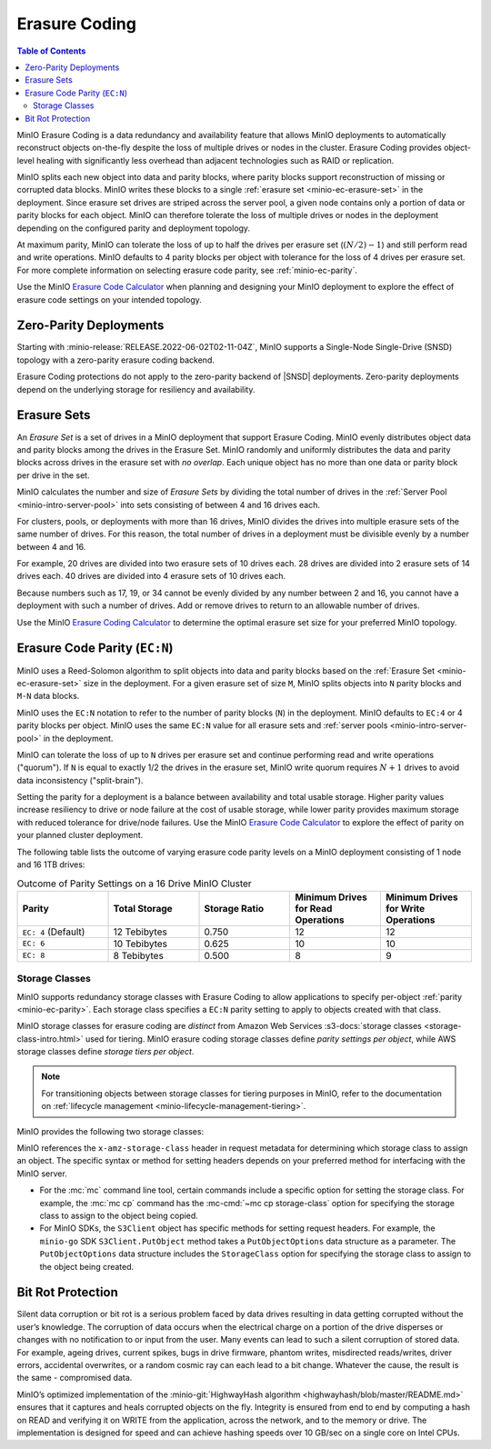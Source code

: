 .. _minio-erasure-coding:

==============
Erasure Coding
==============

.. default-domain:: minio

.. contents:: Table of Contents
   :local:
   :depth: 2

MinIO Erasure Coding is a data redundancy and availability feature that allows MinIO deployments to automatically reconstruct objects on-the-fly despite the loss of multiple drives or nodes in the cluster. 
Erasure Coding provides object-level healing with significantly less overhead than adjacent technologies such as RAID or replication. 

MinIO splits each new object into data and parity blocks, where parity blocks support reconstruction of missing or corrupted data blocks. 
MinIO writes these blocks to a single :ref:`erasure set <minio-ec-erasure-set>` in the deployment.
Since erasure set drives are striped across the server pool, a given node contains only a portion of data or parity blocks for each object.
MinIO can therefore tolerate the loss of multiple drives or nodes in the deployment depending on the configured parity and deployment topology.

.. image:: /images/erasure-code.jpg
   :width: 600px
   :alt: MinIO Erasure Coding example
   :align: center

At maximum parity, MinIO can tolerate the loss of up to half the drives per erasure set (:math:`(N / 2) - 1`) and still perform read and write operations. 
MinIO defaults to 4 parity blocks per object with tolerance for the loss of 4 drives per erasure set. 
For more complete information on selecting erasure code parity, see :ref:`minio-ec-parity`.

Use the MinIO `Erasure Code Calculator <https://min.io/product/erasure-code-calculator?ref=docs>`__ when planning and designing your MinIO deployment to explore the effect of erasure code settings on your intended topology.

Zero-Parity Deployments
-----------------------

Starting with :minio-release:`RELEASE.2022-06-02T02-11-04Z`, MinIO supports a Single-Node Single-Drive (SNSD) topology with a zero-parity erasure coding backend. 

Erasure Coding protections do not apply to the zero-parity backend of |SNSD| deployments.
Zero-parity deployments depend on the underlying storage for resiliency and availability.

.. _minio-ec-erasure-set:

Erasure Sets
------------

An *Erasure Set* is a set of drives in a MinIO deployment that support Erasure Coding. 
MinIO evenly distributes object data and parity blocks among the drives in the Erasure Set. 
MinIO randomly and uniformly distributes the data and parity blocks across drives in the erasure set with *no overlap*. 
Each unique object has no more than one data or parity block per drive in the set.

MinIO calculates the number and size of *Erasure Sets* by dividing the total number of drives in the :ref:`Server Pool <minio-intro-server-pool>` into sets consisting of between 4 and 16 drives each. 

For clusters, pools, or deployments with more than 16 drives, MinIO divides the drives into multiple erasure sets of the same number of drives.
For this reason, the total number of drives in a deployment must be divisible evenly by a number between 4 and 16.

For example, 20 drives are divided into two erasure sets of 10 drives each.
28 drives are divided into 2 erasure sets of 14 drives each.
40 drives are divided into 4 erasure sets of 10 drives each.

Because numbers such as 17, 19, or 34 cannot be evenly divided by any number between 2 and 16, you cannot have a deployment with such a number of drives.
Add or remove drives to return to an allowable number of drives.

Use the MinIO `Erasure Coding Calculator <https://min.io/product/erasure-code-calculator>`__ to determine the optimal erasure set size for your preferred MinIO topology.

.. _minio-ec-parity:

Erasure Code Parity (``EC:N``)
------------------------------

MinIO uses a Reed-Solomon algorithm to split objects into data and parity blocks based on the :ref:`Erasure Set <minio-ec-erasure-set>` size in the deployment.
For a given erasure set of size ``M``, MinIO splits objects into ``N`` parity blocks and ``M-N`` data blocks. 

MinIO uses the ``EC:N`` notation to refer to the number of parity blocks (``N``) in the deployment. 
MinIO defaults to ``EC:4`` or 4 parity blocks per object. 
MinIO uses the same ``EC:N`` value for all erasure sets and :ref:`server pools <minio-intro-server-pool>` in the deployment.

MinIO can tolerate the loss of up to ``N`` drives per erasure set and continue performing read and write operations ("quorum"). 
If ``N`` is equal to exactly 1/2 the drives in the erasure set, MinIO write quorum requires :math:`N + 1` drives to avoid data inconsistency ("split-brain").

Setting the parity for a deployment is a balance between availability and total usable storage. 
Higher parity values increase resiliency to drive or node failure at the cost of usable storage, while lower parity provides maximum storage with reduced tolerance for drive/node failures. 
Use the MinIO `Erasure Code Calculator <https://min.io/product/erasure-code-calculator?ref=docs>`__ to explore the effect of parity on your planned cluster deployment.

The following table lists the outcome of varying erasure code parity levels on a MinIO deployment consisting of 1 node and 16 1TB drives:

.. list-table:: Outcome of Parity Settings on a 16 Drive MinIO Cluster
   :header-rows: 1
   :widths: 20 20 20 20 20
   :width: 100%

   * - Parity
     - Total Storage
     - Storage Ratio
     - Minimum Drives for Read Operations
     - Minimum Drives for Write Operations

   * - ``EC: 4`` (Default)
     - 12 Tebibytes
     - 0.750
     - 12
     - 12

   * - ``EC: 6``
     - 10 Tebibytes
     - 0.625
     - 10
     - 10

   * - ``EC: 8``
     - 8 Tebibytes
     - 0.500
     - 8
     - 9

.. _minio-ec-storage-class:

Storage Classes
~~~~~~~~~~~~~~~

MinIO supports redundancy storage classes with Erasure Coding to allow applications to specify per-object :ref:`parity <minio-ec-parity>`. 
Each storage class specifies a ``EC:N`` parity setting to apply to objects created with that class. 

MinIO storage classes for erasure coding are *distinct* from Amazon Web Services :s3-docs:`storage classes <storage-class-intro.html>` used for tiering. 
MinIO erasure coding storage classes define *parity settings per object*, while AWS storage classes define *storage tiers per object*. 

.. note:: 
   For transitioning objects between storage classes for tiering purposes in MinIO, refer to the documentation on :ref:`lifecycle management <minio-lifecycle-management-tiering>`.

MinIO provides the following two storage classes:

.. tab-set::

   .. tab-item:: STANDARD

      The ``STANDARD`` storage class is the default class for all objects.
      MinIO sets the ``STANDARD`` parity based on the number of volumes in the Erasure Set:

      .. list-table::
         :header-rows: 1
         :widths: 30 70
         :width: 100%

         * - Erasure Set Size
           - Default Parity (EC:N)

         * - 5 or Fewer 
           - EC:2

         * - 6 - 7
           - EC:3

         * - 8 or more 
           - EC:4

      You can override the default ``STANDARD`` parity using either:

      - The :envvar:`MINIO_STORAGE_CLASS_STANDARD` environment variable, *or*
      - The :mc:`mc admin config` command to modify the ``storage_class.standard`` configuration setting.

      The maximum value is half of the total drives in the :ref:`Erasure Set <minio-ec-erasure-set>`. 
      The minimum value is ``2``.

      ``STANDARD`` parity *must* be greater than or equal to ``REDUCED_REDUNDANCY``. 
      If ``REDUCED_REDUNDANCY`` is unset, ``STANDARD`` parity *must* be greater than 2.

   .. tab-item:: REDUCED_REDUNDANCY

      The ``REDUCED_REDUNDANCY`` storage class allows creating objects with lower parity than ``STANDARD``. 
      ``REDUCED_REDUNDANCY`` requires *at least* 5 drives in the MinIO deployment. 
      
      MinIO sets the ``REDUCED_REDUNDANCY`` parity to ``EC:2`` by default.
      You can override ``REDUCED_REDUNDANCY`` storage class parity using either:

      - The :envvar:`MINIO_STORAGE_CLASS_RRS` environment variable, *or*
      - The :mc:`mc admin config` command to modify the ``storage_class.rrs`` configuration setting.

      ``REDUCED_REDUNDANCY`` parity *must* be less than or equal to ``STANDARD``.

MinIO references the ``x-amz-storage-class`` header in request metadata for determining which storage class to assign an object. 
The specific syntax or method for setting headers depends on your preferred method for interfacing with the MinIO server.

- For the :mc:`mc` command line tool, certain commands include a specific option for setting the storage class. 
  For example, the :mc:`mc cp` command has the :mc-cmd:`~mc cp storage-class` option for specifying the storage class to assign to the object being copied.

- For MinIO SDKs, the ``S3Client`` object has specific methods for setting request headers. 
  For example, the ``minio-go`` SDK ``S3Client.PutObject`` method takes a ``PutObjectOptions`` data structure as a parameter.
  The ``PutObjectOptions`` data structure includes the ``StorageClass`` option for specifying the storage class to assign to the object being   created.


.. _minio-ec-bitrot-protection:

Bit Rot Protection
------------------

.. TODO- ReWrite w/ more detail.

Silent data corruption or bit rot is a serious problem faced by data drives resulting in data getting corrupted without the user’s knowledge. 
The corruption of data occurs when the electrical charge on a portion of the drive disperses or changes with no notification to or input from the user.
Many events can lead to such a silent corruption of stored data.
For example, ageing drives, current spikes, bugs in drive firmware, phantom writes, misdirected reads/writes, driver errors, accidental overwrites, or a random cosmic ray can each lead to a bit change.
Whatever the cause, the result is the same - compromised data.

MinIO’s optimized implementation of the :minio-git:`HighwayHash algorithm <highwayhash/blob/master/README.md>` ensures that it captures and heals corrupted objects on the fly. 
Integrity is ensured from end to end by computing a hash on READ and verifying it on WRITE from the application, across the network, and to the memory or drive. 
The implementation is designed for speed and can achieve hashing speeds over 10 GB/sec on a single core on Intel CPUs.
